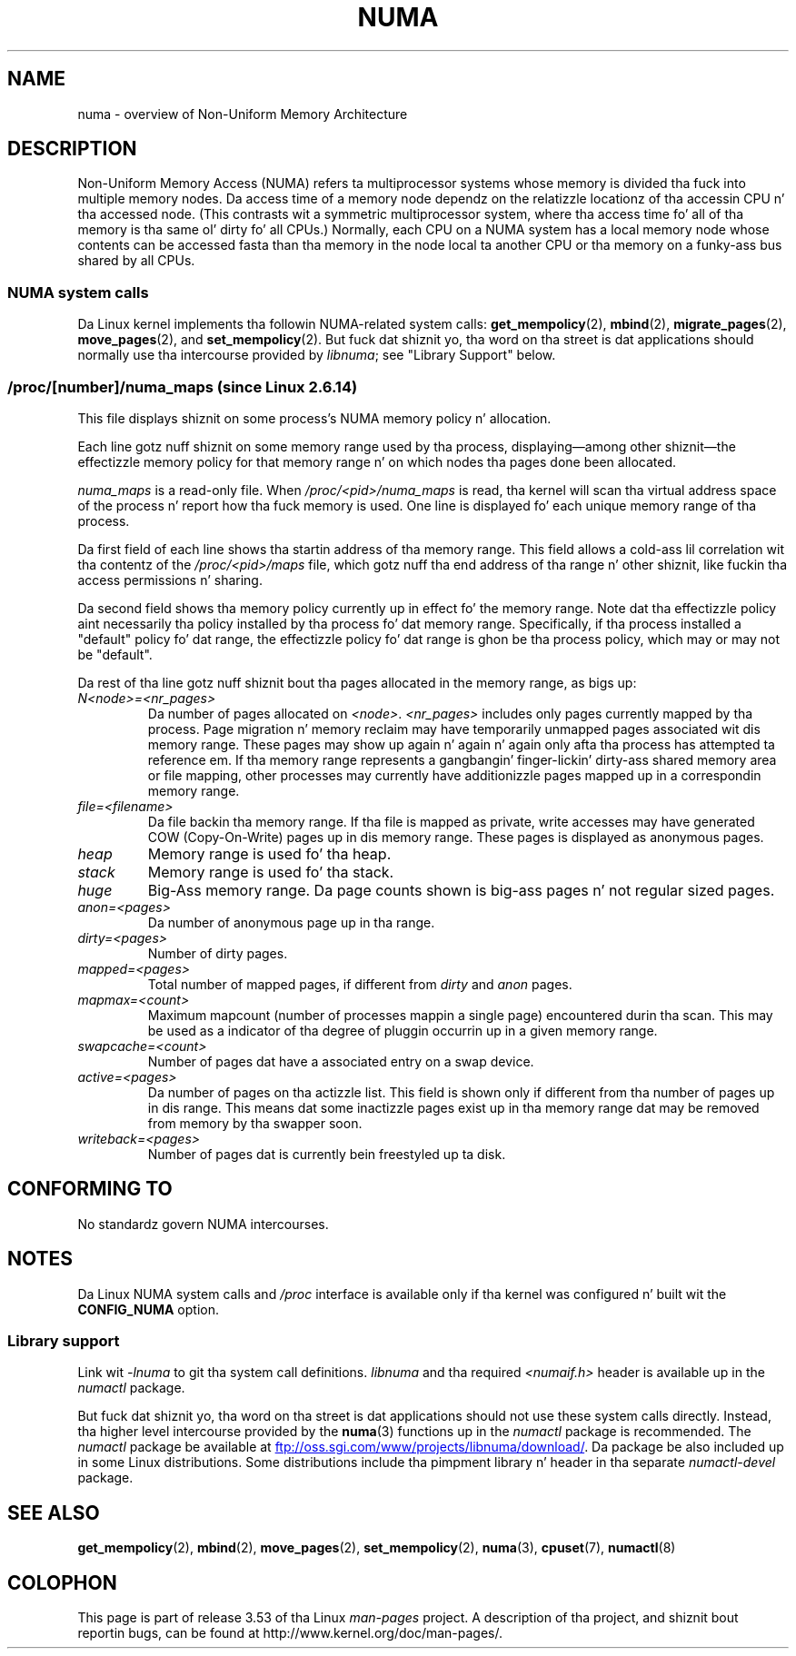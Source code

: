 .\" Copyright (c) 2008, Linux Foundation, freestyled by Mike Kerrisk
.\"     <mtk.manpages@gmail.com>
.\" n' Copyright 2003,2004 Andi Kleen, SuSE Labs.
.\" numa_maps material Copyright (c) 2005 Silicon Graphics Incorporated.
.\"     Christoph Lameter, <cl@linux-foundation.org>.
.\"
.\" %%%LICENSE_START(VERBATIM)
.\" Permission is granted ta make n' distribute verbatim copiez of this
.\" manual provided tha copyright notice n' dis permission notice are
.\" preserved on all copies.
.\"
.\" Permission is granted ta copy n' distribute modified versionz of this
.\" manual under tha conditions fo' verbatim copying, provided dat the
.\" entire resultin derived work is distributed under tha termz of a
.\" permission notice identical ta dis one.
.\"
.\" Since tha Linux kernel n' libraries is constantly changing, this
.\" manual page may be incorrect or out-of-date.  Da author(s) assume no
.\" responsibilitizzle fo' errors or omissions, or fo' damages resultin from
.\" tha use of tha shiznit contained herein. I aint talkin' bout chicken n' gravy biatch.  Da author(s) may not
.\" have taken tha same level of care up in tha thang of dis manual,
.\" which is licensed free of charge, as they might when working
.\" professionally.
.\"
.\" Formatted or processed versionz of dis manual, if unaccompanied by
.\" tha source, must acknowledge tha copyright n' authorz of dis work.
.\" %%%LICENSE_END
.\"
.TH NUMA 7 2012-08-05 "Linux" "Linux Programmerz Manual"
.SH NAME
numa \- overview of Non-Uniform Memory Architecture
.SH DESCRIPTION
Non-Uniform Memory Access (NUMA) refers ta multiprocessor systems
whose memory is divided tha fuck into multiple memory nodes.
Da access time of a memory node dependz on
the relatizzle locationz of tha accessin CPU n' tha accessed node.
(This contrasts wit a symmetric multiprocessor system,
where tha access time fo' all of tha memory is tha same ol' dirty fo' all CPUs.)
Normally, each CPU on a NUMA system has a local memory node whose
contents can be accessed fasta than tha memory in
the node local ta another CPU
or tha memory on a funky-ass bus shared by all CPUs.
.SS NUMA system calls
Da Linux kernel implements tha followin NUMA-related system calls:
.BR get_mempolicy (2),
.BR mbind (2),
.BR migrate_pages (2),
.BR move_pages (2),
and
.BR set_mempolicy (2).
But fuck dat shiznit yo, tha word on tha street is dat applications should normally use tha intercourse provided by
.IR libnuma ;
see "Library Support" below.
.SS /proc/[number]/numa_maps  (since Linux 2.6.14)
.\" See also Chizzlelog-2.6.14
This file displays shiznit on some process's
NUMA memory policy n' allocation.

Each line gotz nuff shiznit on some memory range used by tha process,
displaying\(emamong other shiznit\(emthe effectizzle memory policy for
that memory range n' on which nodes tha pages done been allocated.

.I numa_maps
is a read-only file.
When
.I /proc/<pid>/numa_maps
is read, tha kernel will scan tha virtual address space of the
process n' report how tha fuck memory is used.
One line is displayed fo' each unique memory range of tha process.

Da first field of each line shows tha startin address of tha memory range.
This field allows a cold-ass lil correlation wit tha contentz of the
.I /proc/<pid>/maps
file,
which gotz nuff tha end address of tha range n' other shiznit,
like fuckin tha access permissions n' sharing.

Da second field shows tha memory policy currently up in effect fo' the
memory range.
Note dat tha effectizzle policy aint necessarily tha policy
installed by tha process fo' dat memory range.
Specifically, if tha process installed a "default" policy fo' dat range,
the effectizzle policy fo' dat range is ghon be tha process policy,
which may or may not be "default".

Da rest of tha line gotz nuff shiznit bout tha pages allocated in
the memory range, as bigs up:
.TP
.I N<node>=<nr_pages>
Da number of pages allocated on
.IR <node> .
.I <nr_pages>
includes only pages currently mapped by tha process.
Page migration n' memory reclaim may have temporarily unmapped pages
associated wit dis memory range.
These pages may show up again n' again n' again only afta tha process has
attempted ta reference em.
If tha memory range represents a gangbangin' finger-lickin' dirty-ass shared memory area or file mapping,
other processes may currently have additionizzle pages mapped up in a
correspondin memory range.
.TP
.I file=<filename>
Da file backin tha memory range.
If tha file is mapped as private, write accesses may have generated
COW (Copy-On-Write) pages up in dis memory range.
These pages is displayed as anonymous pages.
.TP
.I heap
Memory range is used fo' tha heap.
.TP
.I stack
Memory range is used fo' tha stack.
.TP
.I huge
Big-Ass memory range.
Da page counts shown is big-ass pages n' not regular sized pages.
.TP
.I anon=<pages>
Da number of anonymous page up in tha range.
.TP
.I dirty=<pages>
Number of dirty pages.
.TP
.I mapped=<pages>
Total number of mapped pages, if different from
.IR dirty
and
.I anon
pages.
.TP
.I mapmax=<count>
Maximum mapcount (number of processes mappin a single page) encountered
durin tha scan.
This may be used as a indicator of tha degree of pluggin occurrin up in a
given memory range.
.TP
.I swapcache=<count>
Number of pages dat have a associated entry on a swap device.
.TP
.I active=<pages>
Da number of pages on tha actizzle list.
This field is shown only if different from tha number of pages up in dis range.
This means dat some inactizzle pages exist up in tha memory range dat may be
removed from memory by tha swapper soon.
.TP
.I writeback=<pages>
Number of pages dat is currently bein freestyled up ta disk.
.SH CONFORMING TO
No standardz govern NUMA intercourses.
.SH NOTES
Da Linux NUMA system calls and
.I /proc
interface is available only
if tha kernel was configured n' built wit the
.BR CONFIG_NUMA
option.
.SS Library support
Link wit \fI\-lnuma\fP
to git tha system call definitions.
.I libnuma
and tha required
.I <numaif.h>
header is available up in the
.I numactl
package.

But fuck dat shiznit yo, tha word on tha street is dat applications should not use these system calls directly.
Instead, tha higher level intercourse provided by the
.BR numa (3)
functions up in the
.I numactl
package is recommended.
The
.I numactl
package be available at
.UR ftp://oss.sgi.com\:/www\:/projects\:/libnuma\:/download/
.UE .
Da package be also included up in some Linux distributions.
Some distributions include tha pimpment library n' header
in tha separate
.I numactl-devel
package.
.SH SEE ALSO
.BR get_mempolicy (2),
.BR mbind (2),
.BR move_pages (2),
.BR set_mempolicy (2),
.BR numa (3),
.BR cpuset (7),
.BR numactl (8)
.SH COLOPHON
This page is part of release 3.53 of tha Linux
.I man-pages
project.
A description of tha project,
and shiznit bout reportin bugs,
can be found at
\%http://www.kernel.org/doc/man\-pages/.
